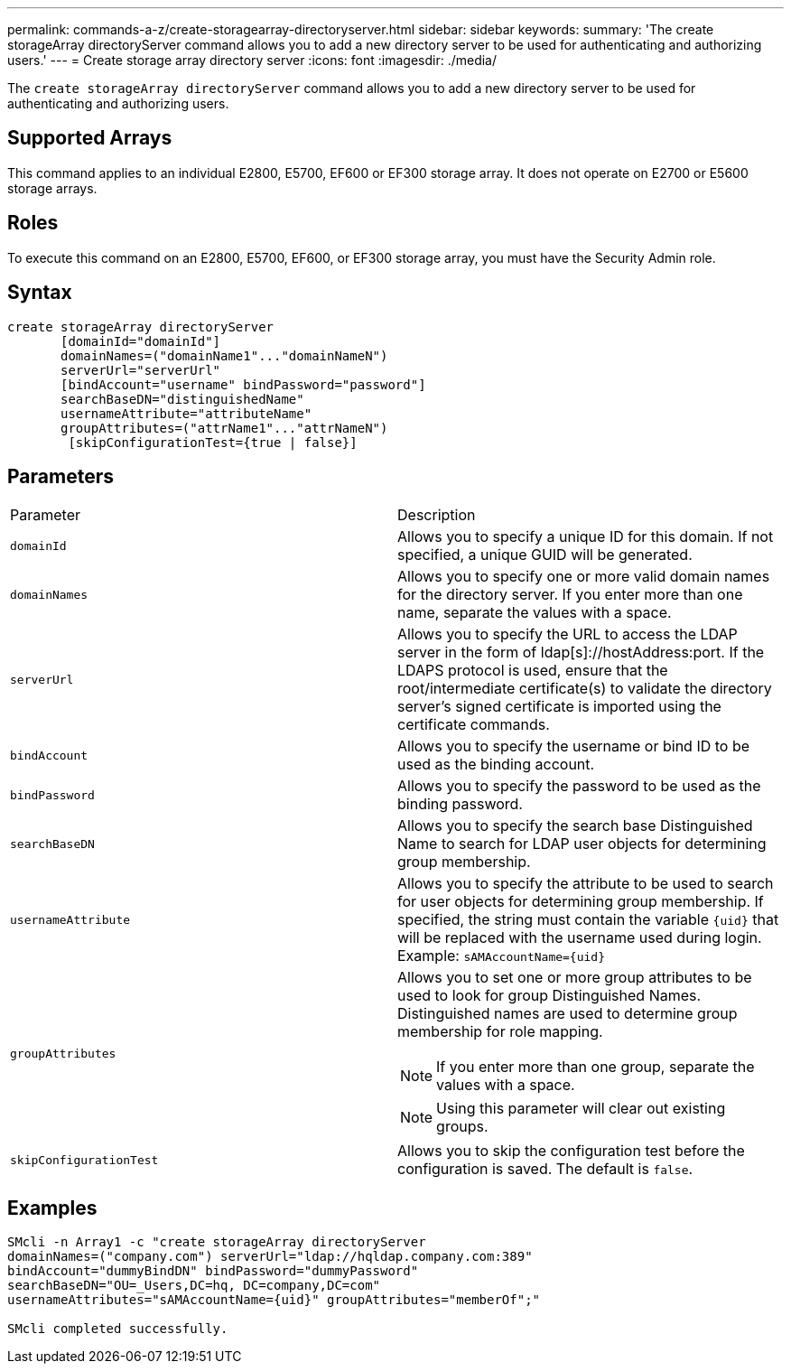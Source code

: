 ---
permalink: commands-a-z/create-storagearray-directoryserver.html
sidebar: sidebar
keywords: 
summary: 'The create storageArray directoryServer command allows you to add a new directory server to be used for authenticating and authorizing users.'
---
= Create storage array directory server
:icons: font
:imagesdir: ./media/

[.lead]
The `create storageArray directoryServer` command allows you to add a new directory server to be used for authenticating and authorizing users.

== Supported Arrays

This command applies to an individual E2800, E5700, EF600 or EF300 storage array. It does not operate on E2700 or E5600 storage arrays.

== Roles

To execute this command on an E2800, E5700, EF600, or EF300 storage array, you must have the Security Admin role.

== Syntax

----

create storageArray directoryServer
       [domainId="domainId"]
       domainNames=("domainName1"..."domainNameN")
       serverUrl="serverUrl"
       [bindAccount="username" bindPassword="password"]
       searchBaseDN="distinguishedName"
       usernameAttribute="attributeName"
       groupAttributes=("attrName1"..."attrNameN")
        [skipConfigurationTest={true | false}]
----

== Parameters

|===
| Parameter| Description
a|
`domainId`
a|
Allows you to specify a unique ID for this domain. If not specified, a unique GUID will be generated.
a|
`domainNames`
a|
Allows you to specify one or more valid domain names for the directory server. If you enter more than one name, separate the values with a space.
a|
`serverUrl`
a|
Allows you to specify the URL to access the LDAP server in the form of ldap[s]://hostAddress:port. If the LDAPS protocol is used, ensure that the root/intermediate certificate(s) to validate the directory server's signed certificate is imported using the certificate commands.
a|
`bindAccount`
a|
Allows you to specify the username or bind ID to be used as the binding account.
a|
`bindPassword`
a|
Allows you to specify the password to be used as the binding password.
a|
`searchBaseDN`
a|
Allows you to specify the search base Distinguished Name to search for LDAP user objects for determining group membership.
a|
`usernameAttribute`
a|
Allows you to specify the attribute to be used to search for user objects for determining group membership. If specified, the string must contain the variable `+{uid}+` that will be replaced with the username used during login. Example: `+sAMAccountName={uid}+`

a|
`groupAttributes`
a|
Allows you to set one or more group attributes to be used to look for group Distinguished Names. Distinguished names are used to determine group membership for role mapping.
[NOTE]
====
If you enter more than one group, separate the values with a space.
====

[NOTE]
====
Using this parameter will clear out existing groups.
====

a|
`skipConfigurationTest`
a|
Allows you to skip the configuration test before the configuration is saved. The default is `false`.
|===

== Examples

----
SMcli -n Array1 -c "create storageArray directoryServer
domainNames=("company.com") serverUrl="ldap://hqldap.company.com:389"
bindAccount="dummyBindDN" bindPassword="dummyPassword"
searchBaseDN="OU=_Users,DC=hq, DC=company,DC=com"
usernameAttributes="sAMAccountName={uid}" groupAttributes="memberOf";"

SMcli completed successfully.
----
